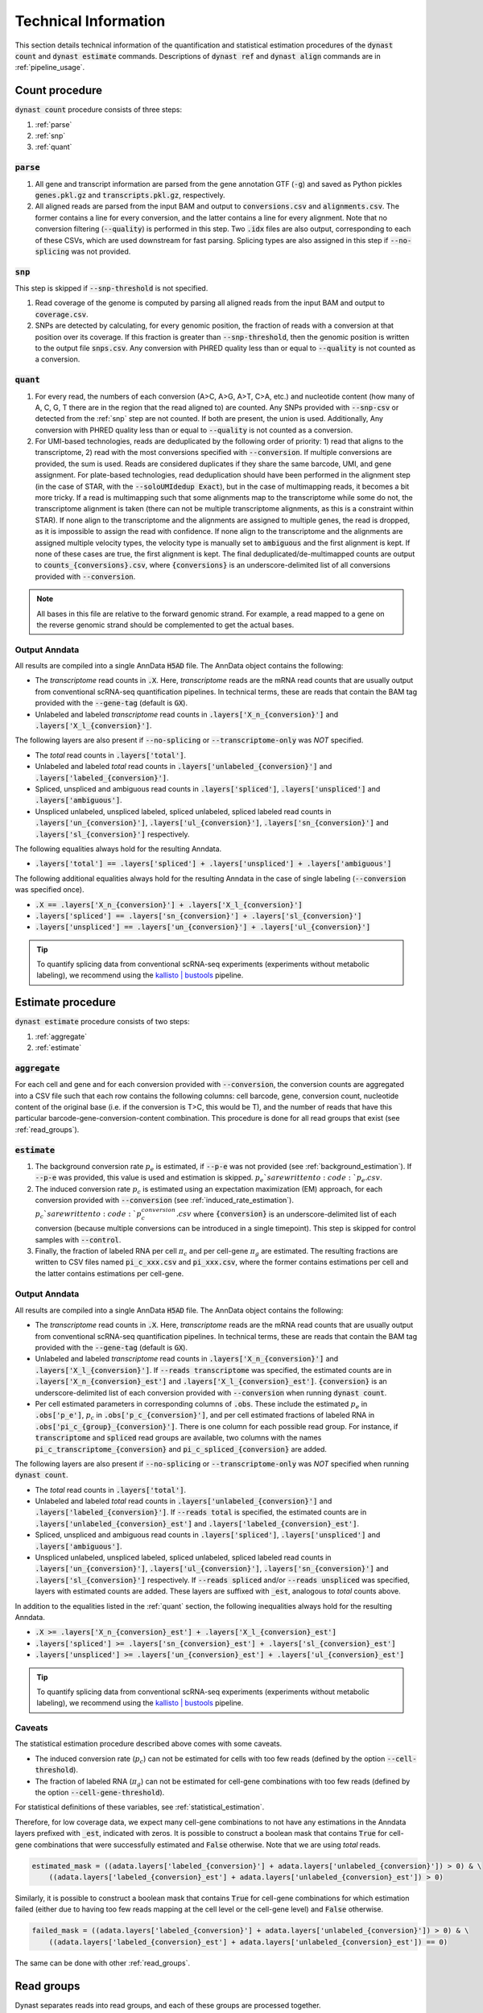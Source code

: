 .. _technical_information:

Technical Information
=====================
This section details technical information of the quantification and statistical estimation procedures of the :code:`dynast count` and :code:`dynast estimate` commands. Descriptions of :code:`dynast ref` and :code:`dynast align` commands are in :ref:`pipeline_usage`.

.. image:: _static/steps.svg
	:width: 700
	:align: center

Count procedure
^^^^^^^^^^^^^^^
:code:`dynast count` procedure consists of three steps:

1. :ref:`parse`
2. :ref:`snp`
3. :ref:`quant`

.. _parse:

:code:`parse`
'''''''''''''
1. All gene and transcript information are parsed from the gene annotation GTF (:code:`-g`) and saved as Python pickles :code:`genes.pkl.gz` and :code:`transcripts.pkl.gz`, respectively.
2. All aligned reads are parsed from the input BAM and output to :code:`conversions.csv` and :code:`alignments.csv`. The former contains a line for every conversion, and the latter contains a line for every alignment. Note that no conversion filtering (:code:`--quality`) is performed in this step. Two :code:`.idx` files are also output, corresponding to each of these CSVs, which are used downstream for fast parsing. Splicing types are also assigned in this step if :code:`--no-splicing` was not provided.

.. _snp:

:code:`snp`
'''''''''''
This step is skipped if :code:`--snp-threshold` is not specified.

1. Read coverage of the genome is computed by parsing all aligned reads from the input BAM and output to :code:`coverage.csv`.
2. SNPs are detected by calculating, for every genomic position, the fraction of reads with a conversion at that position over its coverage. If this fraction is greater than :code:`--snp-threshold`, then the genomic position is written to the output file :code:`snps.csv`. Any conversion with PHRED quality less than or equal to :code:`--quality` is not counted as a conversion.

.. _quant:

:code:`quant`
'''''''''''''
1. For every read, the numbers of each conversion (A>C, A>G, A>T, C>A, etc.) and nucleotide content (how many of A, C, G, T there are in the region that the read aligned to) are counted. Any SNPs provided with :code:`--snp-csv` or detected from the :ref:`snp` step are not counted. If both are present, the union is used. Additionally, Any conversion with PHRED quality less than or equal to :code:`--quality` is not counted as a conversion.
2. For UMI-based technologies, reads are deduplicated by the following order of priority: 1) read that aligns to the transcriptome, 2) read with the most conversions specified with :code:`--conversion`. If multiple conversions are provided, the sum is used. Reads are considered duplicates if they share the same barcode, UMI, and gene assignment. For plate-based technologies, read deduplication should have been performed in the alignment step (in the case of STAR, with the :code:`--soloUMIdedup Exact`), but in the case of multimapping reads, it becomes a bit more tricky. If a read is multimapping such that some alignments map to the transcriptome while some do not, the transcriptome alignment is taken (there can not be multiple transcriptome alignments, as this is a constraint within STAR). If none align to the transcriptome and the alignments are assigned to multiple genes, the read is dropped, as it is impossible to assign the read with confidence. If none align to the transcriptome and the alignments are assigned multiple velocity types, the velocity type is manually set to :code:`ambiguous` and the first alignment is kept. If none of these cases are true, the first alignment is kept. The final deduplicated/de-multimapped counts are output to :code:`counts_{conversions}.csv`, where :code:`{conversions}` is an underscore-delimited list of all conversions provided with :code:`--conversion`.

.. Note:: All bases in this file are relative to the forward genomic strand. For example, a read mapped to a gene on the reverse genomic strand should be complemented to get the actual bases.

Output Anndata
''''''''''''''
All results are compiled into a single AnnData :code:`H5AD` file. The AnnData object contains the following:

* The *transcriptome* read counts in :code:`.X`. Here, *transcriptome* reads are the mRNA read counts that are usually output from conventional scRNA-seq quantification pipelines. In technical terms, these are reads that contain the BAM tag provided with the :code:`--gene-tag` (default is :code:`GX`).
* Unlabeled and labeled *transcriptome* read counts in :code:`.layers['X_n_{conversion}']` and :code:`.layers['X_l_{conversion}']`.

The following layers are also present if :code:`--no-splicing` or :code:`--transcriptome-only` was *NOT* specified.

* The *total* read counts in :code:`.layers['total']`.
* Unlabeled and labeled *total* read counts in :code:`.layers['unlabeled_{conversion}']` and :code:`.layers['labeled_{conversion}']`.
* Spliced, unspliced and ambiguous read counts in :code:`.layers['spliced']`, :code:`.layers['unspliced']` and :code:`.layers['ambiguous']`.
* Unspliced unlabeled, unspliced labeled, spliced unlabeled, spliced labeled read counts in :code:`.layers['un_{conversion}']`, :code:`.layers['ul_{conversion}']`, :code:`.layers['sn_{conversion}']` and :code:`.layers['sl_{conversion}']` respectively.

The following equalities always hold for the resulting Anndata.

* :code:`.layers['total'] == .layers['spliced'] + .layers['unspliced'] + .layers['ambiguous']`

The following additional equalities always hold for the resulting Anndata in the case of single labeling (:code:`--conversion` was specified once).

* :code:`.X == .layers['X_n_{conversion}'] + .layers['X_l_{conversion}']`
* :code:`.layers['spliced'] == .layers['sn_{conversion}'] + .layers['sl_{conversion}']`
* :code:`.layers['unspliced'] == .layers['un_{conversion}'] + .layers['ul_{conversion}']`

.. Tip:: To quantify splicing data from conventional scRNA-seq experiments (experiments without metabolic labeling), we recommend using the `kallisto | bustools <https://www.kallistobus.tools/>`_ pipeline.

Estimate procedure
^^^^^^^^^^^^^^^^^^
:code:`dynast estimate` procedure consists of two steps:

1. :ref:`aggregate`
2. :ref:`estimate`

.. _aggregate:

:code:`aggregate`
'''''''''''''''''
For each cell and gene and for each conversion provided with :code:`--conversion`, the conversion counts are aggregated into a CSV file such that each row contains the following columns: cell barcode, gene, conversion count, nucleotide content of the original base (i.e. if the conversion is T>C, this would be T), and the number of reads that have this particular barcode-gene-conversion-content combination. This procedure is done for all read groups that exist (see :ref:`read_groups`).

.. _estimate:

:code:`estimate`
''''''''''''''''
1. The background conversion rate :math:`p_e` is estimated, if :code:`--p-e` was not provided (see :ref:`background_estimation`). If :code:`--p-e` was provided, this value is used and estimation is skipped. :math:`p_e`s are written to :code:`p_e.csv`.
2. The induced conversion rate :math:`p_c` is estimated using an expectation maximization (EM) approach, for each conversion provided with :code:`--conversion` (see :ref:`induced_rate_estimation`). :math:`p_c`s are written to :code:`p_c_{conversion}.csv` where :code:`{conversion}` is an underscore-delimited list of each conversion (because multiple conversions can be introduced in a single timepoint). This step is skipped for control samples with :code:`--control`.
3. Finally, the fraction of labeled RNA per cell :math:`\pi_c` and per cell-gene :math:`\pi_g` are estimated. The resulting fractions are written to CSV files named :code:`pi_c_xxx.csv` and :code:`pi_xxx.csv`, where the former contains estimations per cell and the latter contains estimations per cell-gene.

Output Anndata
''''''''''''''
All results are compiled into a single AnnData :code:`H5AD` file. The AnnData object contains the following:

* The *transcriptome* read counts in :code:`.X`. Here, *transcriptome* reads are the mRNA read counts that are usually output from conventional scRNA-seq quantification pipelines. In technical terms, these are reads that contain the BAM tag provided with the :code:`--gene-tag` (default is :code:`GX`).
* Unlabeled and labeled *transcriptome* read counts in :code:`.layers['X_n_{conversion}']` and :code:`.layers['X_l_{conversion}']`. If :code:`--reads transcriptome` was specified, the estimated counts are in :code:`.layers['X_n_{conversion}_est']` and :code:`.layers['X_l_{conversion}_est']`. :code:`{conversion}` is an underscore-delimited list of each conversion provided with :code:`--conversion` when running :code:`dynast count`.
* Per cell estimated parameters in corresponding columns of :code:`.obs`. These include the estimated :math:`p_e` in :code:`.obs['p_e']`, :math:`p_c` in :code:`.obs['p_c_{conversion}']`, and per cell estimated fractions of labeled RNA in :code:`.obs['pi_c_{group}_{conversion}']`. There is one column for each possible read group. For instance, if :code:`transcriptome` and :code:`spliced` read groups are available, two columns with the names :code:`pi_c_transcriptome_{conversion}` and :code:`pi_c_spliced_{conversion}` are added.

The following layers are also present if :code:`--no-splicing` or :code:`--transcriptome-only` was *NOT* specified when running :code:`dynast count`.

* The *total* read counts in :code:`.layers['total']`.
* Unlabeled and labeled *total* read counts in :code:`.layers['unlabeled_{conversion}']` and :code:`.layers['labeled_{conversion}']`. If :code:`--reads total` is specified, the estimated counts are in :code:`.layers['unlabeled_{conversion}_est']` and :code:`.layers['labeled_{conversion}_est']`.
* Spliced, unspliced and ambiguous read counts in :code:`.layers['spliced']`, :code:`.layers['unspliced']` and :code:`.layers['ambiguous']`.
* Unspliced unlabeled, unspliced labeled, spliced unlabeled, spliced labeled read counts in :code:`.layers['un_{conversion}']`, :code:`.layers['ul_{conversion}']`, :code:`.layers['sn_{conversion}']` and :code:`.layers['sl_{conversion}']` respectively. If :code:`--reads spliced` and/or :code:`--reads unspliced` was specified, layers with estimated counts are added. These layers are suffixed with :code:`_est`, analogous to *total* counts above.

In addition to the equalities listed in the :ref:`quant` section, the following inequalities always hold for the resulting Anndata.

* :code:`.X >= .layers['X_n_{conversion}_est'] + .layers['X_l_{conversion}_est']`
* :code:`.layers['spliced'] >= .layers['sn_{conversion}_est'] + .layers['sl_{conversion}_est']`
* :code:`.layers['unspliced'] >= .layers['un_{conversion}_est'] + .layers['ul_{conversion}_est']`

.. Tip:: To quantify splicing data from conventional scRNA-seq experiments (experiments without metabolic labeling), we recommend using the `kallisto | bustools <https://www.kallistobus.tools/>`_ pipeline.

Caveats
'''''''
The statistical estimation procedure described above comes with some caveats.

* The induced conversion rate (:math:`p_c`) can not be estimated for cells with too few reads (defined by the option :code:`--cell-threshold`).
* The fraction of labeled RNA (:math:`\pi_g`) can not be estimated for cell-gene combinations with too few reads (defined by the option :code:`--cell-gene-threshold`).

For statistical definitions of these variables, see :ref:`statistical_estimation`.

Therefore, for low coverage data, we expect many cell-gene combinations to not have any estimations in the Anndata layers prefixed with :code:`_est`, indicated with zeros. It is possible to construct a boolean mask that contains :code:`True` for cell-gene combinations that were successfully estimated and :code:`False` otherwise. Note that we are using *total* reads.

.. code-block:: python

  estimated_mask = ((adata.layers['labeled_{conversion}'] + adata.layers['unlabeled_{conversion}']) > 0) & \
      ((adata.layers['labeled_{conversion}_est'] + adata.layers['unlabeled_{conversion}_est']) > 0)

Similarly, it is possible to construct a boolean mask that contains :code:`True` for cell-gene combinations for which estimation failed (either due to having too few reads mapping at the cell level or the cell-gene level) and :code:`False` otherwise.

.. code-block:: python

  failed_mask = ((adata.layers['labeled_{conversion}'] + adata.layers['unlabeled_{conversion}']) > 0) & \
      ((adata.layers['labeled_{conversion}_est'] + adata.layers['unlabeled_{conversion}_est']) == 0)

The same can be done with other :ref:`read_groups`.

.. _read_groups:

Read groups
^^^^^^^^^^^
Dynast separates reads into read groups, and each of these groups are processed together.

* :code:`total`: All reads. Used only when :code:`--no-splicing` or :code:`--transcriptome-only` is not used.
* :code:`transcriptome`: Reads that map to the transcriptome. These are reads that have the :code:`GX` tag in the BAM (or whatever you provide for the :code:`--gene-tag` argument). This group also represents all reads when :code:`--no-splicing` or :code:`--transcriptome-only` is used.
* :code:`spliced`: Spliced reads
* :code:`unspliced`: Unspliced reads
* :code:`ambiguous`: Ambiguous reads

The latter three groups are mutually exclusive.

.. _statistical_estimation:

Statistical estimation
^^^^^^^^^^^^^^^^^^^^^^
Dynast can statistically estimate unlabeled and labeled RNA counts by modeling the distribution as a binomial mixture model [Jürges2018]_. Statistical estimation can be run with :code:`dynast estimate` (see :ref:`estimate`).

Overview
''''''''
First, we define the following model parameters. For the remainder of this section, let the conversion be T>C. Note that all parameters are calculated per barcode (i.e. cell) unless otherwise specified.

.. math::

  \begin{align*}
	  p_e &: \text{average conversion rate in unlabeled RNA}\\
		p_c &: \text{average conversion rate in labeled RNA}\\
		\pi_g &: \text{fraction of labeled RNA for gene } g\\
		y &: \text{number of observed T>C conversions (in a read)}\\
		n &: \text{number of T bases in the genomic region (a read maps to)}
	\end{align*}

Then, the probability of observing :math:`k` conversions given the above parameters is

.. math::

	\mathbb{P}(k;p_e,p_c,n,\pi) = (1-\pi_g) B(k;n,p_e) + \pi_g B(k;n,p_c)

where :math:`B(k,n,p)` is the binomial PMF. The goal is to calculate :math:`\pi_g`, which can be used the split the raw counts to get the estimated counts. We can extract :math:`k` and :math:`n` directly from the read alignments, while calculating :math:`p_e` and :math:`p_c` is more complicated (detailed below).

.. _background_estimation:

Background estimation (:math:`p_e`)
'''''''''''''''''''''''''''''''''''
If we have control samples (i.e. samples without the conversion-introducing treatment), we can calculate :math:`p_e` directly by simply calculating the mutation rate of T to C. This is exactly what dynast does for :code:`--control` samples. All cells are aggregated when calculating :math:`p_e` for control samples.

Otherwise, we need to use other mutation rates as a proxy for the real T>C background mutation rate. In this case, :math:`p_e` is calculated as the average conversion rate of all non-T bases to any other base. Mathematically,

.. math::

	p_e = average(r(A,C), r(A,G), \cdots, r(G,T))

where :math:`r(X,Y)` is the observed conversion rate from X to Y, and :math:`average` is the function that calculates the average of its arguments. Note that we do not use the conversion rates of conversions that start with a T. This is because T>C is our induced mutation, and this artificially deflates the T>A, T>G mutation rates (which can skew our :math:`p_e` estimation to be lower than it should). In the event that multiple conversions are of interest, and they span all four bases as the initial base, then :math:`p_e` estimation falls back to using all other conversions (regardless of start base).

.. _induced_rate_estimation:

Induced rate estimation (:math:`p_c`)
'''''''''''''''''''''''''''''''''''''
:math:`p_c` is estimated via an expectation maximization (EM) algorithm by constructing a sparse matrix :math:`A` where each element :math:`a_{k,n}` is the number of reads with :math:`k` T>C conversions and :math:`n` T bases in the genomic region that each read align to. Assuming :math:`p_e < p_c`, we treat :math:`a_{k,n}` as missing data if greater than or equal to 1% of the count is expected to originate from the :math:`p_e` component. Mathematically, :math:`a_{k,n}` is excluded if

.. math::

	e_{k,n}=B(k,n,p_e) \cdot \sum_{k' \geq k} a_{k',n} > 0.01 a_{k,n}

Let :math:`X=\{(k_1,n_1),\cdots\}` be the excluded data. The E step fills in the excluded data by their expected values given the current estimate :math:`p_c^{(t)}`,

.. math::

	a_{k,n}^{(t+1)} = \frac{\sum_{(k',n) \not\in X} B(k,n,p_c^{(t)}) \cdot a_{k',n}}{\sum_{(k',n) \not\in X} B(k',n,p_c^{(t)})}

The M step updates the estimate for :math:`p_c`

.. math::

	p_c^{(t+1)} = \frac{\sum_{k,n} ka_{k,n}^{(t+1)}}{\sum_{k,n} na_{k,n}^{(t+1)}}

.. _bayesian_inference:

Bayesian inference (:math:`\pi_g`)
''''''''''''''''''''''''''''''''''
The fraction of labeled RNA per cell :math:`\pi_c` and per cell-gene :math:`\pi_g` are estimated with Bayesian inference using the binomial mixture model described above. A Markov chain Monte Carlo (MCMC) approach is applied using the :math:`p_e`, :math:`p_c`, and the matrix :math:`A` found/estimated in previous steps. This estimation procedure is implemented with `pyStan <https://pystan.readthedocs.io/en/latest/>`_, which is a Python interface to the Bayesian inference package `Stan <https://mc-stan.org/>`_. The Stan model definition is `here <https://github.com/aristoteleo/dynast-release/blob/main/dynast/models/pi.stan>`_.
